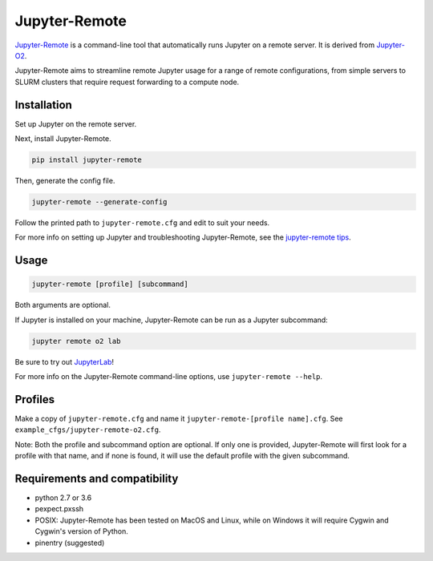 ==============
Jupyter-Remote
==============

`Jupyter-Remote <https://github.com/aaronkollasch/jupyter-remote>`_
is a command-line tool that automatically runs Jupyter on a remote server.
It is derived from `Jupyter-O2 <https://github.com/aaronkollasch/jupyter-o2>`_.

Jupyter-Remote aims to streamline remote Jupyter usage for a range of remote configurations,
from simple servers to SLURM clusters that require request forwarding to a compute node.

Installation
------------------------------

Set up Jupyter on the remote server.

Next, install Jupyter-Remote.

.. code-block:: console

    pip install jupyter-remote

Then, generate the config file.

.. code-block:: console

    jupyter-remote --generate-config

Follow the printed path to ``jupyter-remote.cfg`` and edit to suit your needs.

For more info on setting up Jupyter and troubleshooting Jupyter-Remote, see the `jupyter-remote tips`_.

.. _jupyter-remote tips: https://github.com/aaronkollasch/jupyter-remote/blob/master/jupyter_remote_tips.rst

Usage
------------------------------

.. code-block:: console

    jupyter-remote [profile] [subcommand]

Both arguments are optional.

If Jupyter is installed on your machine, Jupyter-Remote can be run as a Jupyter subcommand:

.. code-block:: console

    jupyter remote o2 lab

Be sure to try out `JupyterLab <https://github.com/jupyterlab/jupyterlab>`__!

For more info on the Jupyter-Remote command-line options, use ``jupyter-remote --help``.

Profiles
------------------------------
Make a copy of ``jupyter-remote.cfg`` and name it ``jupyter-remote-[profile name].cfg``.
See ``example_cfgs/jupyter-remote-o2.cfg``.

Note: Both the profile and subcommand option are optional.
If only one is provided, Jupyter-Remote will first look for a profile with that name,
and if none is found, it will use the default profile with the given subcommand.

Requirements and compatibility
------------------------------
* python 2.7 or 3.6
* pexpect.pxssh
* POSIX: Jupyter-Remote has been tested on MacOS and Linux, while on Windows it will
  require Cygwin and Cygwin's version of Python.
* pinentry (suggested)
